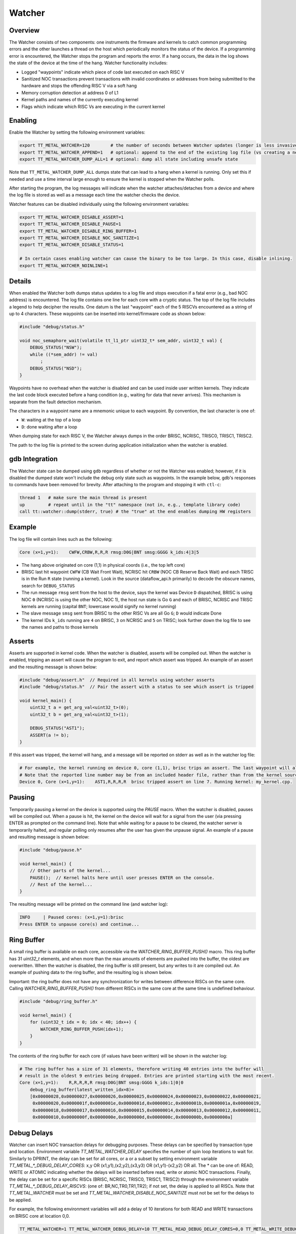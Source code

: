 Watcher
=======

Overview
--------

The Watcher consists of two components: one instruments the firmware and kernels to catch common programming errors and
the other launches a thread on the host which periodically monitors the status of the device. If a programming error is
encountered, the Watcher stops the program and reports the error.  If a hang occurs, the data in the log shows the state
of the device at the time of the hang. Watcher functionality includes:

- Logged "waypoints" indicate which piece of code last executed on each RISC V
- Sanitized NOC transactions prevent transactions with invalid coordinates or addresses from being submitted to the
  hardware and stops the offending RISC V via a soft hang
- Memory corruption detection at address 0 of L1
- Kernel paths and names of the currently executing kernel
- Flags which indicate which RISC Vs are executing in the current kernel

Enabling
--------

Enable the Watcher by setting the following environment variables:

.. code-block::

   export TT_METAL_WATCHER=120        # the number of seconds between Watcher updates (longer is less invasive)
   export TT_METAL_WATCHER_APPEND=1   # optional: append to the end of the existing log file (vs creating a new file)
   export TT_METAL_WATCHER_DUMP_ALL=1 # optional: dump all state including unsafe state

Note that ``TT_METAL_WATCHER_DUMP_ALL`` dumps state that can lead to a hang when a kernel is running.  Only set this if
needed and use a time interval large enough to ensure the kernel is stopped when the Watcher polls.

After starting the program, the log messages will indicate when the watcher attaches/detaches from a device and where
the log file is stored as well as a message each time the watcher checks the device.

Watcher features can be disabled individually using the following environment variables:

.. code-block::

   export TT_METAL_WATCHER_DISABLE_ASSERT=1
   export TT_METAL_WATCHER_DISABLE_PAUSE=1
   export TT_METAL_WATCHER_DISABLE_RING_BUFFER=1
   export TT_METAL_WATCHER_DISABLE_NOC_SANITIZE=1
   export TT_METAL_WATCHER_DISABLE_STATUS=1

   # In certain cases enabling watcher can cause the binary to be too large. In this case, disable inlining.
   export TT_METAL_WATCHER_NOINLINE=1

Details
-------

When enabled the Watcher both dumps status updates to a log file and stops execution if a fatal error (e.g., bad NOC
address) is encountered.  The log file contains one line for each core with a cryptic status.  The top of the log file
includes a legend to help decipher the results.  One datum is the last "waypoint" each of the 5 RISCVs
encountered as a string of up to 4 characters.  These waypoints can be inserted into kernel/firmware code as shown
below:

.. code-block::

    #include "debug/status.h"

    void noc_semaphore_wait(volatile tt_l1_ptr uint32_t* sem_addr, uint32_t val) {
        DEBUG_STATUS("NSW");
        while ((*sem_addr) != val)
            ;
        DEBUG_STATUS("NSD");
    }

Waypoints have no overhead when the watcher is disabled and can be used inside user written kernels.  They indicate
the last code block executed before a hang condition (e.g., waiting for data that never arrives).  This mechanism is
separate from the fault detection mechanism.

The characters in a waypoint name are a mnemonic unique to each waypoint.  By convention, the last character is one of:

- ``W``: waiting at the top of a loop
- ``D``: done waiting after a loop

When dumping state for each RISC V, the Watcher always dumps in the order BRISC, NCRISC, TRISC0, TRISC1, TRISC2.

The path to the log file is printed to the screen during application initialization when the watcher is enabled.

gdb Integration
---------------

The Watcher state can be dumped using ``gdb`` regardless of whether or not the Watcher was enabled; however, if it is
disabled the dumped state won't include the debug only state such as waypoints.  In the example below, gdb's responses
to commands have been removed for brevity.  After attaching to the program and stopping it with ``ctl-c``:

.. code-block::

    thread 1   # make sure the main thread is present
    up         # repeat until in the "tt" namespace (not in, e.g., template library code)
    call tt::watcher::dump(stderr, true) # the "true" at the end enables dumping HW registers

Example
-------

The log file will contain lines such as the following:

.. code-block::

    Core (x=1,y=1):    CWFW,CRBW,R,R,R rmsg:D0G|BNT smsg:GGGG k_ids:4|3|5

- The hang above originated on core (1,1) in physical coords (i.e., the top left core)
- BRISC last hit waypoint ``CWFW`` (CB Wait Front Wait), NCRISC hit ``CRBW`` (NOC CB Reserve Back Wait) and each TRISC
  is in the Run ``R`` state (running a kernel). Look in the source (dataflow_api.h primarily) to decode the obscure names,
  search for ``DEBUG_STATUS``
- The run message ``rmsg`` sent from the host to the device, says the kernel was Device ``D`` dispatched, BRISC is
  using NOC ``0`` (NCRISC is using the other NOC, NOC 1), the host run state is Go ``G`` and each of BRISC, NCRISC and
  TRISC kernels are running (capital ``BNT``; lowercase would signify no kernel running)
- The slave message ``smsg`` sent from BRISC to the other RISC Vs are all Go ``G``; ``D`` would indicate Done
- The kernel IDs ``k_ids`` running are ``4`` on BRISC, ``3`` on NCRISC and ``5`` on TRISC; look further down the log file
  to see the names and paths to those kernels

Asserts
-------
Asserts are supported in kernel code. When the watcher is disabled, asserts will be compiled out.
When the watcher is enabled, tripping an assert will cause the program to exit, and report which
assert was tripped. An example of an assert and the resulting message is shown below:

.. code-block:: c++

    #include "debug/assert.h"  // Required in all kernels using watcher asserts
    #include "debug/status.h"  // Pair the assert with a status to see which assert is tripped

    void kernel_main() {
        uint32_t a = get_arg_val<uint32_t>(0);
        uint32_t b = get_arg_val<uint32_t>(1);

        DEBUG_STATUS("AST1");
        ASSERT(a != b);
    }

If this assert was tripped, the kernel will hang, and a message will be reported on stderr as well
as in the watcher log file:

.. code-block::

    # For example, the kernel running on device 0, core (1,1), brisc trips an assert. The last waypoint will also be shown.
    # Note that the reported line number may be from an included header file, rather than from the kernel source.
    Device 0, Core (x=1,y=1):    AST1,R,R,R,R  brisc tripped assert on line 7. Running kernel: my_kernel.cpp.

Pausing
-------
Temporarily pausing a kernel on the device is supported using the `PAUSE` macro. When the watcher is
disabled, pauses will be compiled out. When a pause is hit, the kernel on the device will wait for
a signal from the user (via pressing ENTER as prompted on the command line). Note that while waiting
for a pause to be cleared, the watcher server is temporarily halted, and regular polling only
resumes after the user has given the unpause signal. An example of a pause and resulting message is
shown below:

.. code-block:: c++

    #include "debug/pause.h"

    void kernel_main() {
        // Other parts of the kernel...
        PAUSE();  // Kernel halts here until user presses ENTER on the console.
        // Rest of the kernel...
    }

The resulting message will be printed on the command line (and watcher log):

.. code-block::

    INFO     | Paused cores: (x=1,y=1):brisc
    Press ENTER to unpause core(s) and continue...

Ring Buffer
-----------
A small ring buffer is available on each core, accessible via the `WATCHER_RING_BUFFER_PUSH()` macro.
This ring buffer has 31 `uint32_t` elements, and when more than the max amounts of elements
are pushed into the buffer, the oldest are overwritten. When the watcher is disabled, the ring
buffer is still present, but any writes to it are compiled out. An example of pushing data to the
ring buffer, and the resulting log is shown below.

Important: the ring buffer does not have any synchronization for writes between difference RISCs on
the same core. Calling `WATCHER_RING_BUFFER_PUSH()` from different RISCs in the same core at the same time
is undefined behaviour.

.. code-block::

    #include "debug/ring_buffer.h"

    void kernel_main() {
        for (uint32_t idx = 0; idx < 40; idx++) {
            WATCHER_RING_BUFFER_PUSH(idx+1);
        }
    }

The contents of the ring buffer for each core (if values have been written) will be shown in the
watcher log:

.. code-block::

    # The ring buffer has a size of 31 elements, therefore writing 40 entries into the buffer will
    # result in the oldest 9 entries being dropped. Entries are printed starting with the most recent.
    Core (x=1,y=1):    R,R,R,R,R rmsg:D0G|BNT smsg:GGGG k_ids:1|0|0
        debug_ring_buffer(latest_written_idx=8)=
        [0x00000028,0x00000027,0x00000026,0x00000025,0x00000024,0x00000023,0x00000022,0x00000021,
         0x00000020,0x0000001f,0x0000001e,0x0000001d,0x0000001c,0x0000001b,0x0000001a,0x00000019,
         0x00000018,0x00000017,0x00000016,0x00000015,0x00000014,0x00000013,0x00000012,0x00000011,
         0x00000010,0x0000000f,0x0000000e,0x0000000d,0x0000000c,0x0000000b,0x0000000a]


Debug Delays
------------
Watcher can insert NOC transaction delays for debugging purposes. These delays can be specified by
transaction type and location. Environment variable `TT_METAL_WATCHER_DELAY` specifies the number
of spin loop iterations to wait for. Similarly to DPRINT, the delay can be set for all cores, or a
or a subset by setting environment variable `TT_METAL_*_DEBUG_DELAY_CORES`: x,y OR (x1,y1),(x2,y2),(x3,y3) OR (x1,y1)-(x2,y2) OR all.
The * can be one of: READ, WRITE or ATOMIC indicating whether the delays will be inserted before read, write or atomic NOC
transactions. Finally, the delay can be set for a specific RISCs (BRISC, NCRISC, TRISC0, TRISC1, TRISC2) through the
environment variable `TT_METAL_*_DEBUG_DELAY_RISCVS`: (one of: BR,NC,TR0,TR1,TR2); if not set, the delay
is applied to all RISCs.
Note that `TT_METAL_WATCHER` must be set and `TT_METAL_WATCHER_DISABLE_NOC_SANITIZE` must not be
set for the delays to be applied.

For example, the following environment variables will add a delay of 10 iterations for both READ
and WRITE transactions on BRISC core at location 0,0.

.. code-block::

    TT_METAL_WATCHER=1 TT_METAL_WATCHER_DEBUG_DELAY=10 TT_METAL_READ_DEBUG_DELAY_CORES=0,0 TT_METAL_WRITE_DEBUG_DELAY_CORES=0,0 TT_METAL_READ_DEBUG_DELAY_RISCVS=BR TT_METAL_WRITE_DEBUG_DELAY_RISCVS=BR
